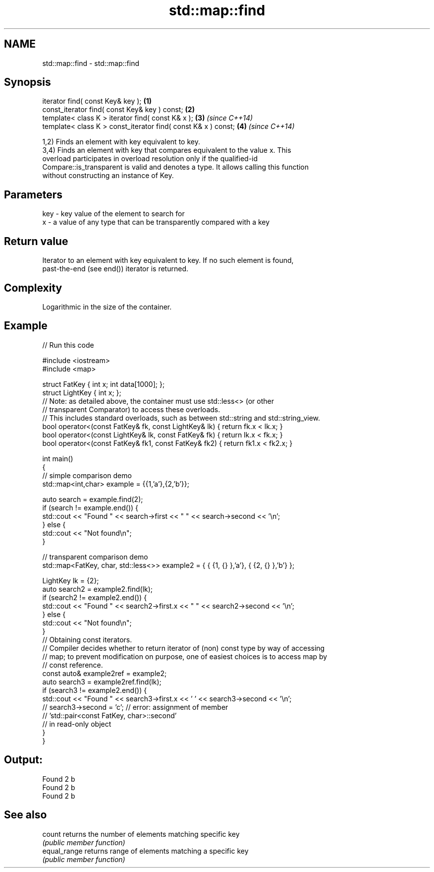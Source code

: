 .TH std::map::find 3 "2022.03.29" "http://cppreference.com" "C++ Standard Libary"
.SH NAME
std::map::find \- std::map::find

.SH Synopsis
   iterator find( const Key& key );                             \fB(1)\fP
   const_iterator find( const Key& key ) const;                 \fB(2)\fP
   template< class K > iterator find( const K& x );             \fB(3)\fP \fI(since C++14)\fP
   template< class K > const_iterator find( const K& x ) const; \fB(4)\fP \fI(since C++14)\fP

   1,2) Finds an element with key equivalent to key.
   3,4) Finds an element with key that compares equivalent to the value x. This
   overload participates in overload resolution only if the qualified-id
   Compare::is_transparent is valid and denotes a type. It allows calling this function
   without constructing an instance of Key.

.SH Parameters

   key - key value of the element to search for
   x   - a value of any type that can be transparently compared with a key

.SH Return value

   Iterator to an element with key equivalent to key. If no such element is found,
   past-the-end (see end()) iterator is returned.

.SH Complexity

   Logarithmic in the size of the container.

.SH Example


// Run this code

 #include <iostream>
 #include <map>

 struct FatKey   { int x; int data[1000]; };
 struct LightKey { int x; };
 // Note: as detailed above, the container must use std::less<> (or other
 //   transparent Comparator) to access these overloads.
 // This includes standard overloads, such as between std::string and std::string_view.
 bool operator<(const FatKey& fk, const LightKey& lk) { return fk.x < lk.x; }
 bool operator<(const LightKey& lk, const FatKey& fk) { return lk.x < fk.x; }
 bool operator<(const FatKey& fk1, const FatKey& fk2) { return fk1.x < fk2.x; }

 int main()
 {
 // simple comparison demo
     std::map<int,char> example = {{1,'a'},{2,'b'}};

     auto search = example.find(2);
     if (search != example.end()) {
         std::cout << "Found " << search->first << " " << search->second << '\\n';
     } else {
         std::cout << "Not found\\n";
     }

 // transparent comparison demo
     std::map<FatKey, char, std::less<>> example2 = { { {1, {} },'a'}, { {2, {} },'b'} };

     LightKey lk = {2};
     auto search2 = example2.find(lk);
     if (search2 != example2.end()) {
         std::cout << "Found " << search2->first.x << " " << search2->second << '\\n';
     } else {
         std::cout << "Not found\\n";
     }
 // Obtaining const iterators.
 // Compiler decides whether to return iterator of (non) const type by way of accessing
 // map; to prevent modification on purpose, one of easiest choices is to access map by
 // const reference.
     const auto& example2ref = example2;
     auto search3 = example2ref.find(lk);
     if (search3 != example2.end()) {
         std::cout << "Found " << search3->first.x << ' ' << search3->second << '\\n';
     //  search3->second = 'c'; // error: assignment of member
                                // 'std::pair<const FatKey, char>::second'
                                // in read-only object
     }
 }

.SH Output:

 Found 2 b
 Found 2 b
 Found 2 b

.SH See also

   count       returns the number of elements matching specific key
               \fI(public member function)\fP
   equal_range returns range of elements matching a specific key
               \fI(public member function)\fP
